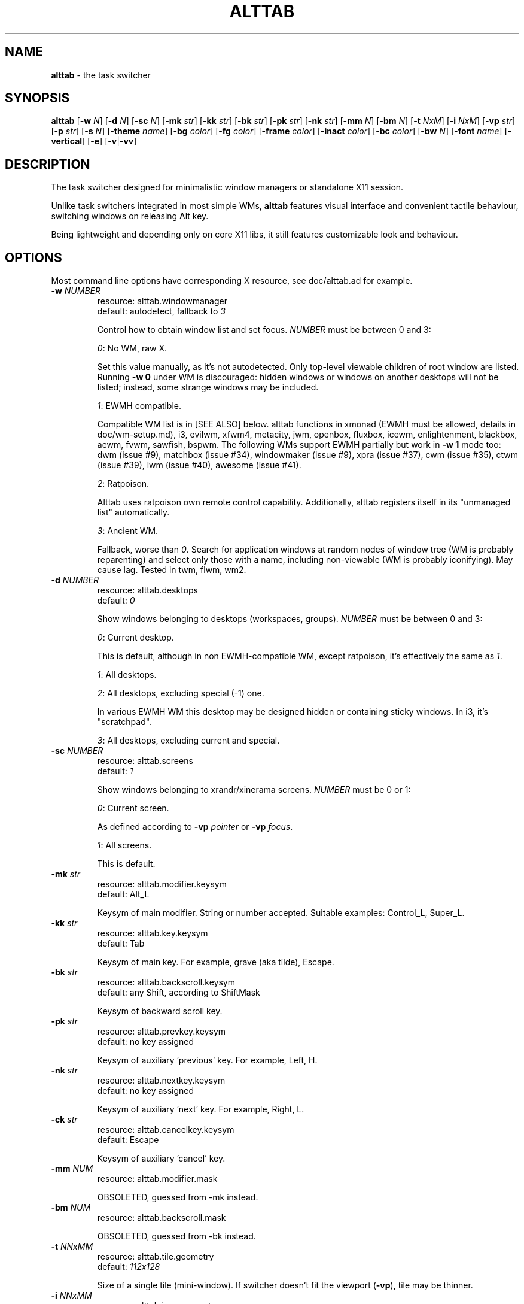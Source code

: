 .\" generated with Ronn-NG/v0.9.1
.\" http://github.com/apjanke/ronn-ng/tree/0.9.1
.TH "ALTTAB" "1" "March 2022" ""
.SH "NAME"
\fBalttab\fR \- the task switcher
.SH "SYNOPSIS"
\fBalttab\fR [\fB\-w\fR \fIN\fR] [\fB\-d\fR \fIN\fR] [\fB\-sc\fR \fIN\fR] [\fB\-mk\fR \fIstr\fR] [\fB\-kk\fR \fIstr\fR] [\fB\-bk\fR \fIstr\fR] [\fB\-pk\fR \fIstr\fR] [\fB\-nk\fR \fIstr\fR] [\fB\-mm\fR \fIN\fR] [\fB\-bm\fR \fIN\fR] [\fB\-t\fR \fINxM\fR] [\fB\-i\fR \fINxM\fR] [\fB\-vp\fR \fIstr\fR] [\fB\-p\fR \fIstr\fR] [\fB\-s\fR \fIN\fR] [\fB\-theme\fR \fIname\fR] [\fB\-bg\fR \fIcolor\fR] [\fB\-fg\fR \fIcolor\fR] [\fB\-frame\fR \fIcolor\fR] [\fB\-inact\fR \fIcolor\fR] [\fB\-bc\fR \fIcolor\fR] [\fB\-bw\fR \fIN\fR] [\fB\-font\fR \fIname\fR] [\fB\-vertical\fR] [\fB\-e\fR] [\fB\-v\fR|\fB\-vv\fR]
.SH "DESCRIPTION"
The task switcher designed for minimalistic window managers or standalone X11 session\.
.P
Unlike task switchers integrated in most simple WMs, \fBalttab\fR features visual interface and convenient tactile behaviour, switching windows on releasing Alt key\.
.P
Being lightweight and depending only on core X11 libs, it still features customizable look and behaviour\.
.SH "OPTIONS"
Most command line options have corresponding X resource, see doc/alttab\.ad for example\.
.TP
\fB\-w\fR \fINUMBER\fR
resource: alttab\.windowmanager
.br
default: autodetect, fallback to \fI3\fR
.IP
Control how to obtain window list and set focus\. \fINUMBER\fR must be between 0 and 3:
.IP
\fI0\fR: No WM, raw X\.
.IP
Set this value manually, as it's not autodetected\. Only top\-level viewable children of root window are listed\. Running \fB\-w 0\fR under WM is discouraged: hidden windows or windows on another desktops will not be listed; instead, some strange windows may be included\.
.IP
\fI1\fR: EWMH compatible\.
.IP
Compatible WM list is in [SEE ALSO] below\. alttab functions in xmonad (EWMH must be allowed, details in doc/wm\-setup\.md), i3, evilwm, xfwm4, metacity, jwm, openbox, fluxbox, icewm, enlightenment, blackbox, aewm, fvwm, sawfish, bspwm\. The following WMs support EWMH partially but work in \fB\-w 1\fR mode too: dwm (issue #9), matchbox (issue #34), windowmaker (issue #9), xpra (issue #37), cwm (issue #35), ctwm (issue #39), lwm (issue #40), awesome (issue #41)\.
.IP
\fI2\fR: Ratpoison\.
.IP
Alttab uses ratpoison own remote control capability\. Additionally, alttab registers itself in its "unmanaged list" automatically\.
.IP
\fI3\fR: Ancient WM\.
.IP
Fallback, worse than \fI0\fR\. Search for application windows at random nodes of window tree (WM is probably reparenting) and select only those with a name, including non\-viewable (WM is probably iconifying)\. May cause lag\. Tested in twm, flwm, wm2\.
.TP
\fB\-d\fR \fINUMBER\fR
resource: alttab\.desktops
.br
default: \fI0\fR
.IP
Show windows belonging to desktops (workspaces, groups)\. \fINUMBER\fR must be between 0 and 3:
.IP
\fI0\fR: Current desktop\.
.IP
This is default, although in non EWMH\-compatible WM, except ratpoison, it's effectively the same as \fI1\fR\.
.IP
\fI1\fR: All desktops\.
.IP
\fI2\fR: All desktops, excluding special (\-1) one\.
.IP
In various EWMH WM this desktop may be designed hidden or containing sticky windows\. In i3, it's "scratchpad"\.
.IP
\fI3\fR: All desktops, excluding current and special\.
.TP
\fB\-sc\fR \fINUMBER\fR
resource: alttab\.screens
.br
default: \fI1\fR
.IP
Show windows belonging to xrandr/xinerama screens\. \fINUMBER\fR must be 0 or 1:
.IP
\fI0\fR: Current screen\.
.IP
As defined according to \fB\-vp\fR \fIpointer\fR or \fB\-vp\fR \fIfocus\fR\.
.IP
\fI1\fR: All screens\.
.IP
This is default\.
.TP
\fB\-mk\fR \fIstr\fR
resource: alttab\.modifier\.keysym
.br
default: Alt_L
.IP
Keysym of main modifier\. String or number accepted\. Suitable examples: Control_L, Super_L\.
.TP
\fB\-kk\fR \fIstr\fR
resource: alttab\.key\.keysym
.br
default: Tab
.IP
Keysym of main key\. For example, grave (aka tilde), Escape\.
.TP
\fB\-bk\fR \fIstr\fR
resource: alttab\.backscroll\.keysym
.br
default: any Shift, according to ShiftMask
.IP
Keysym of backward scroll key\.
.TP
\fB\-pk\fR \fIstr\fR
resource: alttab\.prevkey\.keysym
.br
default: no key assigned
.IP
Keysym of auxiliary 'previous' key\. For example, Left, H\.
.TP
\fB\-nk\fR \fIstr\fR
resource: alttab\.nextkey\.keysym
.br
default: no key assigned
.IP
Keysym of auxiliary 'next' key\. For example, Right, L\.
.TP
\fB\-ck\fR \fIstr\fR
resource: alttab\.cancelkey\.keysym
.br
default: Escape
.IP
Keysym of auxiliary 'cancel' key\.
.TP
\fB\-mm\fR \fINUM\fR
resource: alttab\.modifier\.mask
.IP
OBSOLETED, guessed from \-mk instead\.
.TP
\fB\-bm\fR \fINUM\fR
resource: alttab\.backscroll\.mask
.IP
OBSOLETED, guessed from \-bk instead\.
.TP
\fB\-t\fR \fINNxMM\fR
resource: alttab\.tile\.geometry
.br
default: \fI112x128\fR
.IP
Size of a single tile (mini\-window)\. If switcher doesn't fit the viewport (\fB\-vp\fR), tile may be thinner\.
.TP
\fB\-i\fR \fINNxMM\fR
resource: alttab\.icon\.geometry
.br
default: \fI32x32\fR
.IP
Size of icons\.
.TP
\fB\-vp\fR \fIstr\fR
resource: alttab\.viewport
.br
default: \fIfocus\fR
.IP
Limit viewport for the switcher\. The switcher always has variable size and position, but tries to never break out of \fB\-vp\fR container, while \fB\-p\fR specifies position relative to this container\. Together these options allow for WM\-independent multi\-monitor support\. Possible values for \fB\-vp\fR:
.IP
\fIfocus\fR: in multihead configuration: the monitor which shows largest part of currently focused window\. If this part is shared with other monitors, then the smallest of these monitors is choosen\. In single head configuration: the geometry of default root window\.
.IP
\fIpointer\fR: the monitor which has mouse pointer, otherwise the same as \fIfocus\fR\.
.IP
The "multihead" above means more than one active XRANDR output\. They are detected at runtime, so hopefully monitors may be attached/detached without restarting alttab\.
.IP
\fItotal\fR: the geometry of default root window\.
.IP
If you specify this in tiling multihead configuration, then the switcher will be drawn relative to the entire combined screen, crossing monitors' borders\.
.IP
\fIWxH+X+Y\fR: Specific position relative to default root window\.
.IP
This allows for static manual bounding if XRANDR detection fails\. Suppose X root window spans over two 2560х1440 monitors, resulting in combined screen of 5120x1440 size\. Then the switcher may be positioned at the center of the right monitor with \-vp 2560x1440+2560+0 \-p center\.
.TP
\fB\-p\fR \fIstr\fR
resource: alttab\.position
.br
default: center
.IP
Position of switcher: "center", "none" or specific position relative to upper left corner of viewport, in the form \fI+X+Y\fR\.
.TP
\fB\-s\fR \fINUMBER\fR
resource: alttab\.icon\.source
.br
default: 2
.IP
Source of icons\. \fINUMBER\fR must be between 0 and 3:
.IP
\fI0\fR: Use icons from X11 window attributes only\.
.IP
\fI1\fR: Load icon from file if not found in window attributes\.
.IP
Alttab searches for PNG and XPM icons in $XDG_DATA_DIRS and also under:
.IP
/usr/share/icons
.br
/usr/local/share/icons
.br
~/\.icons
.br
~/\.local/share/icons
.IP
Directory structure should obey freedesktop standard, but desktop files are ignored, instead file name is expected to be equal to application class\. That is, if alttab doesn't recognize an icon for window of class foo, as obtained by 'xprop WM_CLASS', then just drop a 32x32 icon into /usr/local/share/icons/hicolor/32x32/apps/foo\.png\.
.IP
Also, alttab scans for icons in legacy directories without freedesktop directory structure:
.IP
/usr/share/pixmaps
.br
~/\.local/share/pixmaps
.IP
\fI2\fR: Prefer icon from file when it matches requested size better (see \fB\-i\fR option)\.
.IP
\fI3\fR: Use icons from files only\.
.TP
\fB\-theme\fR \fIname\fR
resource: alttab\.theme
.br
default: \fIhicolor\fR
.IP
Desktop theme for application icons\. Used when \fB\-s\fR is 1, 2 or 3\.
.P
The following five options accept color names or \fI#rrggbb\fR\. Special value \fI_rnd_low\fR or \fI_rnd_high\fR produce random color from lower or upper RGB space respectively\.
.TP
\fB\-bg\fR \fIcolor\fR
resource: alttab\.background
.br
default: \fIblack\fR
.IP
Tile background color\.
.TP
\fB\-fg\fR \fIcolor\fR
resource: alttab\.foreground
.br
default: \fIgrey\fR
.IP
Foreground color\.
.TP
\fB\-frame\fR \fIcolor\fR
resource: alttab\.framecolor
.br
default: \fI#a0abab\fR
.IP
Color of frame around selected tile\.
.TP
\fB\-inact\fR \fIcolor\fR
resource: alttab\.inactcolor
.br
default: foreground color
.IP
Color of frame around non\-selected tiles\.
.TP
\fB\-bc\fR \fIcolor\fR
resource: alttab\.bordercolor
.br
default: \fIblack\fR
.IP
Color of extra border around the entire switcher\. This border may look redundant\. Do not confuse with \fB\-frame\fR\.
.TP
\fB\-bw\fR \fIN\fR
resource: alttab\.borderwidth
.br
default: \fI0\fR (no extra border)
.IP
Width of extra border above\.
.TP
\fB\-font\fR \fIname\fR
resource: alttab\.font
.br
default: \fIxft:sans\-10\fR
.IP
Label font name in format: \fBxft:fontconfig_pattern\fR, like in emacs and rxvt\. See [SEE ALSO] for fontconfig pattern\. It's neither GTK font pattern nor legacy XLFD\.
.P
Your Xresources database probably already has *background, *foreground or *font wildcard definitions, which alttab will obey\. Precedence order (preferred first):
.P
alttab\.font resource,
.br
\fB\-font\fR option,
.br
wildcard resource like *font in xfd: format\.
.TP
\fB\-vertical\fR
resource: alttab\.vertical
.br
default: no
.IP
Vertical layout\.
.TP
\fB\-e\fR
resource: alttab\.keep
.br
default: no
.IP
On release of Alt, don't switch, keep showing the switcher\. This allows for external call: xdotool key alt+Tab \. See doc/mobile\.md for possible usage\.
.TP
\fB\-v\fR, \fB\-vv\fR
resource: no
.br
default: silent
.IP
Verbosity\.
.TP
\fB\-h\fR
short help
.SH "CAVEATS"
Run alttab after WM, or autodetection will fail\.
.SH "AUTHOR"
Copyright 2017\-2021 Alexander Kulak \fB<sa\-dev AT odd POINT systems>\fR\.
.SH "REPORTING BUGS"
Please report issues on github \fIhttps://github\.com/sagb/alttab/issues\fR\.
.SH "SEE ALSO"
EWMH compatible WM list \fIhttps://en\.wikipedia\.org/wiki/Extended_Window_Manager_Hints#List_of_window_managers_that_support_Extended_Window_Manager_Hints\fR\.
.P
Description of fontconfig pattern \fIhttps://www\.freedesktop\.org/software/fontconfig/fontconfig\-user\.html\fR\.
